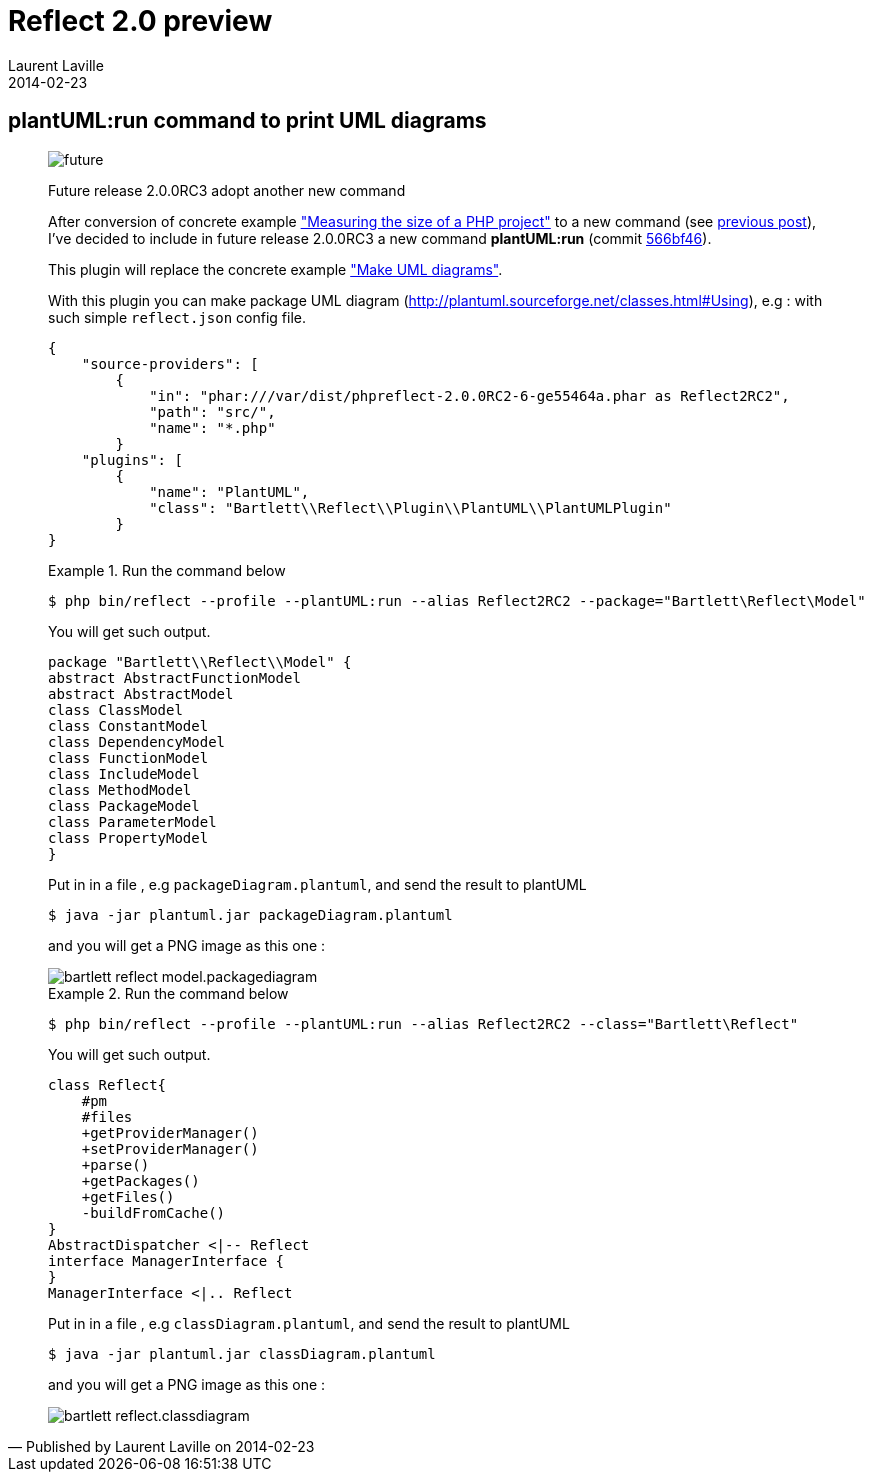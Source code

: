 :doctitle:    Reflect 2.0 preview
:description: plantUML plugin
:iconsfont: font-awesome
:imagesdir: ./images
:author:    Laurent Laville
:revdate:   2014-02-23
:pubdate:   Sun, 23 Feb 2014 20:52:14 +0100
:summary:   plantUML:run command to print UML diagrams
:jumbotron:
:jumbotron-fullwidth:
:footer-fullwidth:

[id="post-9"]
== {summary}

[quote,Published by {author} on {revdate}]
____
image:icons/font-awesome/clock-o.png[alt="future",icon="clock-o",size="4x"]

[role="lead"]
Future release 2.0.0RC3 adopt another new command

After conversion of concrete example
http://php5.laurent-laville.org/reflect/manual/2.0/en/measuring-size-project.html["Measuring the size of a PHP project"]
to a new command (see http://php5.laurent-laville.org/reflect/blog/201402-release-2.0.RC3-preview.html[previous post]),
I've decided to include in future release 2.0.0RC3 a new command *plantUML:run*
(commit https://github.com/llaville/php-reflect/commit/566bf462e4c63321d47cb787192a4abc699f2e16[566bf46]).

This plugin will replace the concrete example
http://php5.laurent-laville.org/reflect/manual/2.0/en/make-uml-diagrams.html["Make UML diagrams"].

With this plugin you can make package UML diagram (http://plantuml.sourceforge.net/classes.html#Using), e.g :
with such simple `reflect.json` config file.
----
{
    "source-providers": [
        {
            "in": "phar:///var/dist/phpreflect-2.0.0RC2-6-ge55464a.phar as Reflect2RC2",
            "path": "src/",
            "name": "*.php"
        }
    "plugins": [
        {
            "name": "PlantUML",
            "class": "Bartlett\\Reflect\\Plugin\\PlantUML\\PlantUMLPlugin"
        }
}
----

.Run the command below
====
----
$ php bin/reflect --profile --plantUML:run --alias Reflect2RC2 --package="Bartlett\Reflect\Model"
----
====

You will get such output.
----
package "Bartlett\\Reflect\\Model" {
abstract AbstractFunctionModel
abstract AbstractModel
class ClassModel
class ConstantModel
class DependencyModel
class FunctionModel
class IncludeModel
class MethodModel
class PackageModel
class ParameterModel
class PropertyModel
}
----

Put in in a file , e.g `packageDiagram.plantuml`, and send the result to plantUML
----
$ java -jar plantuml.jar packageDiagram.plantuml
----
and you will get a PNG image as this one :

image::bartlett_reflect_model.packagediagram.png[options="responsive"]


.Run the command below
====
----
$ php bin/reflect --profile --plantUML:run --alias Reflect2RC2 --class="Bartlett\Reflect"
----
====

You will get such output.
----
class Reflect{
    #pm
    #files
    +getProviderManager()
    +setProviderManager()
    +parse()
    +getPackages()
    +getFiles()
    -buildFromCache()
}
AbstractDispatcher <|-- Reflect
interface ManagerInterface {
}
ManagerInterface <|.. Reflect
----

Put in in a file , e.g `classDiagram.plantuml`, and send the result to plantUML
----
$ java -jar plantuml.jar classDiagram.plantuml
----
and you will get a PNG image as this one :

image::bartlett_reflect.classdiagram.png[options="responsive"]
____
